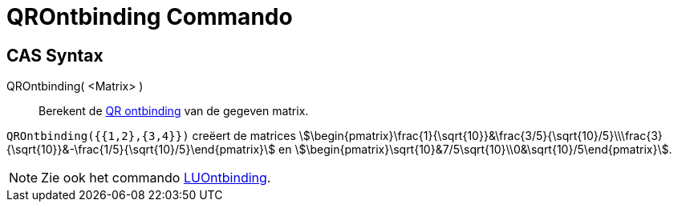 = QROntbinding Commando
:page-en: commands/QRDecomposition
ifdef::env-github[:imagesdir: /nl/modules/ROOT/assets/images]

== CAS Syntax

QROntbinding( <Matrix> )::
  Berekent de https://en.wikipedia.org/wiki/QR_decomposition[QR ontbinding] van de gegeven matrix.

[EXAMPLE]
====

`++QROntbinding({{1,2},{3,4}})++` creëert de matrices
stem:[\begin{pmatrix}\frac{1}{\sqrt{10}}&\frac{3/5}{\sqrt{10}/5}\\\frac{3}{\sqrt{10}}&-\frac{1/5}{\sqrt{10}/5}\end{pmatrix}] en
stem:[\begin{pmatrix}\sqrt{10}&7/5\sqrt{10}\\0&\sqrt{10}/5\end{pmatrix}].

====

[NOTE]
====

Zie ook het commando xref:/commands/LUOntbinding.adoc[LUOntbinding].

====
